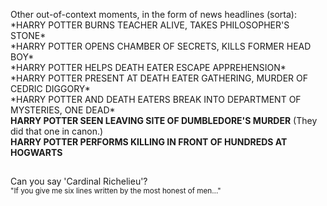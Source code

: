 :PROPERTIES:
:Author: Avaday_Daydream
:Score: 43
:DateUnix: 1588463621.0
:DateShort: 2020-May-03
:END:

Other out-of-context moments, in the form of news headlines (sorta):\\
*HARRY POTTER BURNS TEACHER ALIVE, TAKES PHILOSOPHER'S STONE*\\
*HARRY POTTER OPENS CHAMBER OF SECRETS, KILLS FORMER HEAD BOY*\\
*HARRY POTTER HELPS DEATH EATER ESCAPE APPREHENSION*\\
*HARRY POTTER PRESENT AT DEATH EATER GATHERING, MURDER OF CEDRIC DIGGORY*\\
*HARRY POTTER AND DEATH EATERS BREAK INTO DEPARTMENT OF MYSTERIES, ONE DEAD*\\
*HARRY POTTER SEEN LEAVING SITE OF DUMBLEDORE'S MURDER* (They did that one in canon.)\\
*HARRY POTTER PERFORMS KILLING IN FRONT OF HUNDREDS AT HOGWARTS*

** 
   :PROPERTIES:
   :CUSTOM_ID: section
   :END:
Can you say 'Cardinal Richelieu'?\\
^{"If you give me six lines written by the most honest of men..."}